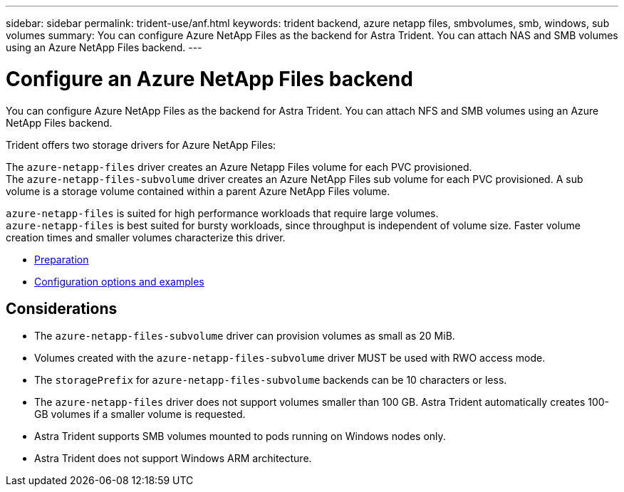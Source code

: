 ---
sidebar: sidebar
permalink: trident-use/anf.html
keywords: trident backend, azure netapp files, smbvolumes, smb, windows, sub volumes
summary: You can configure Azure NetApp Files as the backend for Astra Trident. You can attach NAS and SMB volumes using an Azure NetApp Files backend.
---

= Configure an Azure NetApp Files backend
:hardbreaks:
:icons: font
:imagesdir: ../media/

You can configure Azure NetApp Files as the backend for Astra Trident. You can attach NFS and SMB volumes using an Azure NetApp Files backend.

Trident offers two storage drivers for Azure NetApp Files:

The `azure-netapp-files` driver creates an Azure Netapp Files volume for each PVC provisioned.
The `azure-netapp-files-subvolume` driver creates an Azure NetApp Files sub volume for each PVC provisioned. A sub volume is a storage volume contained within a parent Azure NetApp Files volume.

`azure-netapp-files` is suited for high performance workloads that require large volumes.
`azure-netapp-files` is best suited for bursty workloads, since throughput is independent of volume size. Faster volume creation times and smaller volumes characterize this driver.

* link:anf-prep.html[Preparation]
* link:anf-examples.html[Configuration options and examples]

== Considerations

* The `azure-netapp-files-subvolume` driver can provision volumes as small as 20 MiB.

* Volumes created with the `azure-netapp-files-subvolume` driver MUST be used with RWO access mode.

* The `storagePrefix` for `azure-netapp-files-subvolume` backends can be 10 characters or less.

* The `azure-netapp-files` driver does not support volumes smaller than 100 GB. Astra Trident automatically creates 100-GB volumes if a smaller volume is requested.

* Astra Trident supports SMB volumes mounted to pods running on Windows nodes only.

* Astra Trident does not support Windows ARM architecture.
